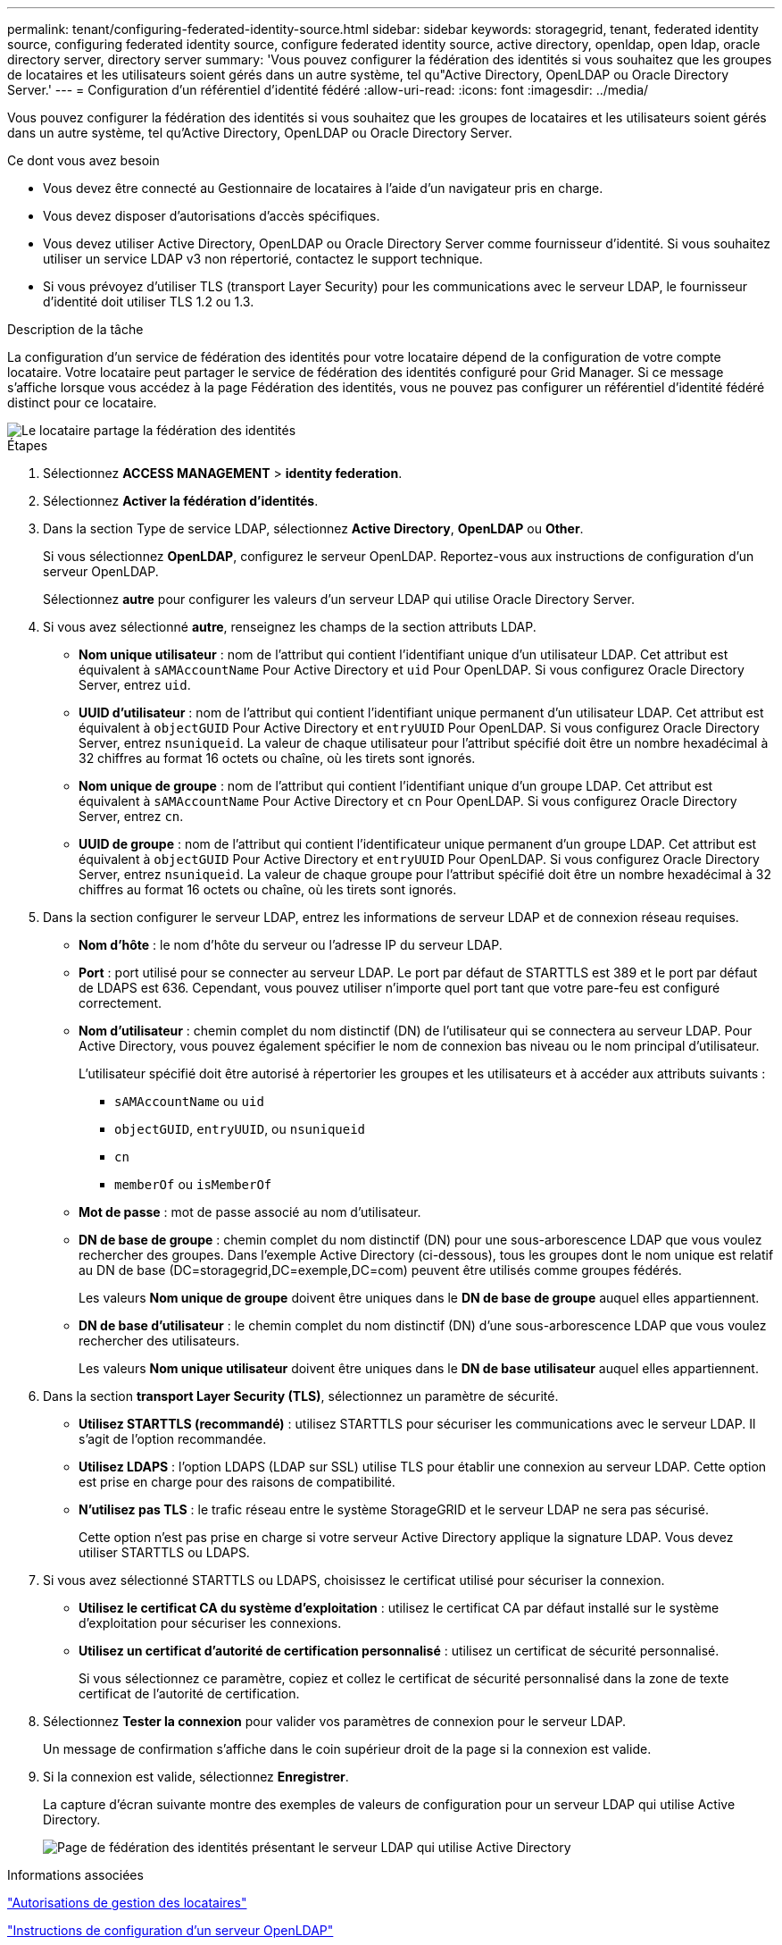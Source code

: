 ---
permalink: tenant/configuring-federated-identity-source.html 
sidebar: sidebar 
keywords: storagegrid, tenant, federated identity source, configuring federated identity source, configure federated identity source, active directory, openldap, open ldap, oracle directory server, directory server 
summary: 'Vous pouvez configurer la fédération des identités si vous souhaitez que les groupes de locataires et les utilisateurs soient gérés dans un autre système, tel qu"Active Directory, OpenLDAP ou Oracle Directory Server.' 
---
= Configuration d'un référentiel d'identité fédéré
:allow-uri-read: 
:icons: font
:imagesdir: ../media/


[role="lead"]
Vous pouvez configurer la fédération des identités si vous souhaitez que les groupes de locataires et les utilisateurs soient gérés dans un autre système, tel qu'Active Directory, OpenLDAP ou Oracle Directory Server.

.Ce dont vous avez besoin
* Vous devez être connecté au Gestionnaire de locataires à l'aide d'un navigateur pris en charge.
* Vous devez disposer d'autorisations d'accès spécifiques.
* Vous devez utiliser Active Directory, OpenLDAP ou Oracle Directory Server comme fournisseur d'identité. Si vous souhaitez utiliser un service LDAP v3 non répertorié, contactez le support technique.
* Si vous prévoyez d'utiliser TLS (transport Layer Security) pour les communications avec le serveur LDAP, le fournisseur d'identité doit utiliser TLS 1.2 ou 1.3.


.Description de la tâche
La configuration d'un service de fédération des identités pour votre locataire dépend de la configuration de votre compte locataire. Votre locataire peut partager le service de fédération des identités configuré pour Grid Manager. Si ce message s'affiche lorsque vous accédez à la page Fédération des identités, vous ne pouvez pas configurer un référentiel d'identité fédéré distinct pour ce locataire.

image::../media/tenant_shares_identity_federation.png[Le locataire partage la fédération des identités]

.Étapes
. Sélectionnez *ACCESS MANAGEMENT* > *identity federation*.
. Sélectionnez *Activer la fédération d'identités*.
. Dans la section Type de service LDAP, sélectionnez *Active Directory*, *OpenLDAP* ou *Other*.
+
Si vous sélectionnez *OpenLDAP*, configurez le serveur OpenLDAP. Reportez-vous aux instructions de configuration d'un serveur OpenLDAP.

+
Sélectionnez *autre* pour configurer les valeurs d'un serveur LDAP qui utilise Oracle Directory Server.

. Si vous avez sélectionné *autre*, renseignez les champs de la section attributs LDAP.
+
** *Nom unique utilisateur* : nom de l'attribut qui contient l'identifiant unique d'un utilisateur LDAP. Cet attribut est équivalent à `sAMAccountName` Pour Active Directory et `uid` Pour OpenLDAP. Si vous configurez Oracle Directory Server, entrez `uid`.
** *UUID d'utilisateur* : nom de l'attribut qui contient l'identifiant unique permanent d'un utilisateur LDAP. Cet attribut est équivalent à `objectGUID` Pour Active Directory et `entryUUID` Pour OpenLDAP. Si vous configurez Oracle Directory Server, entrez `nsuniqueid`. La valeur de chaque utilisateur pour l'attribut spécifié doit être un nombre hexadécimal à 32 chiffres au format 16 octets ou chaîne, où les tirets sont ignorés.
** *Nom unique de groupe* : nom de l'attribut qui contient l'identifiant unique d'un groupe LDAP. Cet attribut est équivalent à `sAMAccountName` Pour Active Directory et `cn` Pour OpenLDAP. Si vous configurez Oracle Directory Server, entrez `cn`.
** *UUID de groupe* : nom de l'attribut qui contient l'identificateur unique permanent d'un groupe LDAP. Cet attribut est équivalent à `objectGUID` Pour Active Directory et `entryUUID` Pour OpenLDAP. Si vous configurez Oracle Directory Server, entrez `nsuniqueid`. La valeur de chaque groupe pour l'attribut spécifié doit être un nombre hexadécimal à 32 chiffres au format 16 octets ou chaîne, où les tirets sont ignorés.


. Dans la section configurer le serveur LDAP, entrez les informations de serveur LDAP et de connexion réseau requises.
+
** *Nom d'hôte* : le nom d'hôte du serveur ou l'adresse IP du serveur LDAP.
** *Port* : port utilisé pour se connecter au serveur LDAP. Le port par défaut de STARTTLS est 389 et le port par défaut de LDAPS est 636. Cependant, vous pouvez utiliser n'importe quel port tant que votre pare-feu est configuré correctement.
** *Nom d'utilisateur* : chemin complet du nom distinctif (DN) de l'utilisateur qui se connectera au serveur LDAP. Pour Active Directory, vous pouvez également spécifier le nom de connexion bas niveau ou le nom principal d'utilisateur.
+
L'utilisateur spécifié doit être autorisé à répertorier les groupes et les utilisateurs et à accéder aux attributs suivants :

+
*** `sAMAccountName` ou `uid`
*** `objectGUID`, `entryUUID`, ou `nsuniqueid`
*** `cn`
*** `memberOf` ou `isMemberOf`


** *Mot de passe* : mot de passe associé au nom d'utilisateur.
** *DN de base de groupe* : chemin complet du nom distinctif (DN) pour une sous-arborescence LDAP que vous voulez rechercher des groupes. Dans l'exemple Active Directory (ci-dessous), tous les groupes dont le nom unique est relatif au DN de base (DC=storagegrid,DC=exemple,DC=com) peuvent être utilisés comme groupes fédérés.
+
Les valeurs *Nom unique de groupe* doivent être uniques dans le *DN de base de groupe* auquel elles appartiennent.

** *DN de base d'utilisateur* : le chemin complet du nom distinctif (DN) d'une sous-arborescence LDAP que vous voulez rechercher des utilisateurs.
+
Les valeurs *Nom unique utilisateur* doivent être uniques dans le *DN de base utilisateur* auquel elles appartiennent.



. Dans la section *transport Layer Security (TLS)*, sélectionnez un paramètre de sécurité.
+
** *Utilisez STARTTLS (recommandé)* : utilisez STARTTLS pour sécuriser les communications avec le serveur LDAP. Il s'agit de l'option recommandée.
** *Utilisez LDAPS* : l'option LDAPS (LDAP sur SSL) utilise TLS pour établir une connexion au serveur LDAP. Cette option est prise en charge pour des raisons de compatibilité.
** *N'utilisez pas TLS* : le trafic réseau entre le système StorageGRID et le serveur LDAP ne sera pas sécurisé.
+
Cette option n'est pas prise en charge si votre serveur Active Directory applique la signature LDAP. Vous devez utiliser STARTTLS ou LDAPS.



. Si vous avez sélectionné STARTTLS ou LDAPS, choisissez le certificat utilisé pour sécuriser la connexion.
+
** *Utilisez le certificat CA du système d'exploitation* : utilisez le certificat CA par défaut installé sur le système d'exploitation pour sécuriser les connexions.
** *Utilisez un certificat d'autorité de certification personnalisé* : utilisez un certificat de sécurité personnalisé.
+
Si vous sélectionnez ce paramètre, copiez et collez le certificat de sécurité personnalisé dans la zone de texte certificat de l'autorité de certification.



. Sélectionnez *Tester la connexion* pour valider vos paramètres de connexion pour le serveur LDAP.
+
Un message de confirmation s'affiche dans le coin supérieur droit de la page si la connexion est valide.

. Si la connexion est valide, sélectionnez *Enregistrer*.
+
La capture d'écran suivante montre des exemples de valeurs de configuration pour un serveur LDAP qui utilise Active Directory.

+
image::../media/ldap_config_active_directory.png[Page de fédération des identités présentant le serveur LDAP qui utilise Active Directory]



.Informations associées
link:tenant-management-permissions.html["Autorisations de gestion des locataires"]

link:guidelines-for-configuring-openldap-server.html["Instructions de configuration d'un serveur OpenLDAP"]
